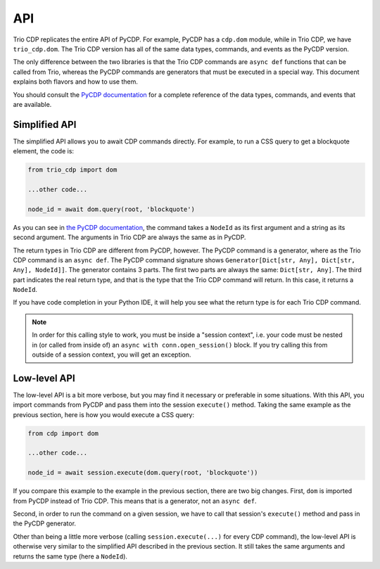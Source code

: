 API
===

Trio CDP replicates the entire API of PyCDP. For example, PyCDP has a ``cdp.dom`` module,
while in Trio CDP, we have ``trio_cdp.dom``. The Trio CDP version has all of the same data
types, commands, and events as the PyCDP version. 

The only difference between the two libraries is that the Trio CDP commands are ``async
def`` functions that can be called from Trio, whereas the PyCDP commands are generators
that must be executed in a special way. This document explains both flavors and how to
use them.

You should consult the `PyCDP documentation
<https://py-cdp.readthedocs.io/en/latest/api.html>`_ for a complete reference of the
data types, commands, and events that are available.

Simplified API
--------------

.. highlight: python

The simplified API allows you to await CDP commands directly. For example, to run a CSS
query to get a blockquote element, the code is:

.. code::

    from trio_cdp import dom
    
    ...other code...
 
    node_id = await dom.query(root, 'blockquote')

As you can see in `the PyCDP documentation
<https://py-cdp.readthedocs.io/en/latest/api/dom.html#cdp.dom.query_selector>`_, the
command takes a ``NodeId`` as its first argument and a string as its second argument.
The arguments in Trio CDP are always the same as in PyCDP.

The return types in Trio CDP are different from PyCDP, however. The PyCDP command is a
generator, where as the Trio CDP command is an ``async def``. The PyCDP command
signature shows ``Generator[Dict[str, Any], Dict[str, Any], NodeId]]``. The generator
contains 3 parts. The first two parts are always the same: ``Dict[str, Any]``. The third
part indicates the real return type, and that is the type that the Trio CDP command will
return. In this case, it returns a ``NodeId``.

If you have code completion in your Python IDE, it will help you see what the return
type is for each Trio CDP command.

.. note::

    In order for this calling style to work, you must be inside a "session
    context", i.e. your code must be nested in (or called from inside of) an ``async with
    conn.open_session()`` block. If you try calling this from outside of a session context,
    you will get an exception.

Low-level API
-------------

The low-level API is a bit more verbose, but you may find it necessary or preferable in
some situations. With this API, you import commands from PyCDP and pass them into the
session ``execute()`` method. Taking the same example as the previous section, here is
how you would execute a CSS query:

.. code::

    from cdp import dom
    
    ...other code...
 
    node_id = await session.execute(dom.query(root, 'blockquote'))

If you compare this example to the example in the previous section, there are two big changes.
First, ``dom`` is imported from PyCDP instead of Trio CDP. This means that is a generator,
not an ``async def``.

Second, in order to run the command on a given session, we have to call that session's
``execute()`` method and pass in the PyCDP generator.

Other than being a little more verbose (calling ``session.execute(...)`` for every CDP
command), the low-level API is otherwise very similar to the simplified API described in
the previous section. It still takes the same arguments and returns the same type (here
a ``NodeId``).
